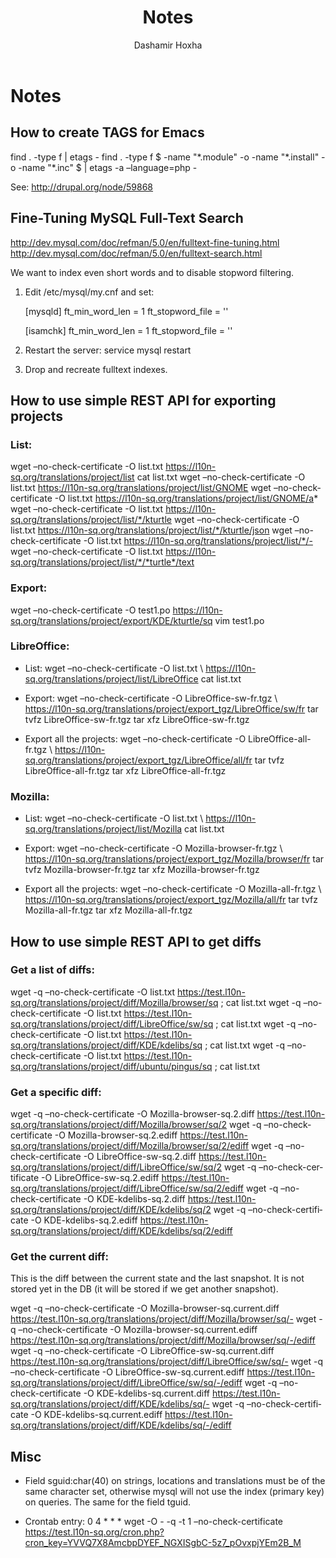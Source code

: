 #+TITLE:     Notes
#+AUTHOR:    Dashamir Hoxha
#+EMAIL:     dashohoxha@gmail.com
#+DESCRIPTION:
#+KEYWORDS:
#+LANGUAGE:  en
#+OPTIONS:   H:3 num:t toc:t \n:nil @:t ::t |:t ^:nil -:t f:t *:t <:t
#+OPTIONS:   TeX:t LaTeX:nil skip:nil d:nil todo:t pri:nil tags:not-in-toc
#+INFOJS_OPT: view:overview toc:t ltoc:t mouse:#aadddd buttons:0 path:org-info.js

* Notes

** How to create TAGS for Emacs

   find . -type f | etags -
   find . -type f \( -name "*.module" -o -name "*.install" -o -name "*.inc" \) | etags -a --language=php -

   See: http://drupal.org/node/59868

** Fine-Tuning MySQL Full-Text Search

   http://dev.mysql.com/doc/refman/5.0/en/fulltext-fine-tuning.html
   http://dev.mysql.com/doc/refman/5.0/en/fulltext-search.html

   We want to index even short words and to disable stopword filtering.

   1. Edit /etc/mysql/my.cnf and set:

      [mysqld]
      ft_min_word_len = 1
      ft_stopword_file = ''

      [isamchk]
      ft_min_word_len = 1
      ft_stopword_file = ''

   2. Restart the server: service mysql restart
   3. Drop and recreate fulltext indexes.

** How to use simple REST API for exporting projects

*** List:
    wget --no-check-certificate -O list.txt https://l10n-sq.org/translations/project/list
    cat list.txt
    wget --no-check-certificate -O list.txt https://l10n-sq.org/translations/project/list/GNOME
    wget --no-check-certificate -O list.txt https://l10n-sq.org/translations/project/list/GNOME/a*
    wget --no-check-certificate -O list.txt https://l10n-sq.org/translations/project/list/*/kturtle
    wget --no-check-certificate -O list.txt https://l10n-sq.org/translations/project/list/*/kturtle/json
    wget --no-check-certificate -O list.txt https://l10n-sq.org/translations/project/list/*/-
    wget --no-check-certificate -O list.txt https://l10n-sq.org/translations/project/list/*/*turtle*/text

*** Export:
    wget --no-check-certificate -O test1.po https://l10n-sq.org/translations/project/export/KDE/kturtle/sq
    vim test1.po

*** LibreOffice:
    + List:
      wget --no-check-certificate -O list.txt \
             https://l10n-sq.org/translations/project/list/LibreOffice
      cat list.txt

    + Export:
      wget --no-check-certificate -O LibreOffice-sw-fr.tgz \
             https://l10n-sq.org/translations/project/export_tgz/LibreOffice/sw/fr
      tar tvfz LibreOffice-sw-fr.tgz
      tar xfz LibreOffice-sw-fr.tgz

    + Export all the projects:
      wget --no-check-certificate -O LibreOffice-all-fr.tgz \
             https://l10n-sq.org/translations/project/export_tgz/LibreOffice/all/fr
      tar tvfz LibreOffice-all-fr.tgz
      tar xfz LibreOffice-all-fr.tgz

*** Mozilla:
    + List:
      wget --no-check-certificate -O list.txt \
             https://l10n-sq.org/translations/project/list/Mozilla
      cat list.txt

    + Export:
      wget --no-check-certificate -O Mozilla-browser-fr.tgz \
             https://l10n-sq.org/translations/project/export_tgz/Mozilla/browser/fr
      tar tvfz Mozilla-browser-fr.tgz
      tar xfz Mozilla-browser-fr.tgz

    + Export all the projects:
      wget --no-check-certificate -O Mozilla-all-fr.tgz \
             https://l10n-sq.org/translations/project/export_tgz/Mozilla/all/fr
      tar tvfz Mozilla-all-fr.tgz
      tar xfz Mozilla-all-fr.tgz


** How to use simple REST API to get diffs

*** Get a list of diffs:
    wget -q --no-check-certificate -O list.txt https://test.l10n-sq.org/translations/project/diff/Mozilla/browser/sq ; cat list.txt
    wget -q --no-check-certificate -O list.txt https://test.l10n-sq.org/translations/project/diff/LibreOffice/sw/sq ; cat list.txt
    wget -q --no-check-certificate -O list.txt https://test.l10n-sq.org/translations/project/diff/KDE/kdelibs/sq ; cat list.txt
    wget -q --no-check-certificate -O list.txt https://test.l10n-sq.org/translations/project/diff/ubuntu/pingus/sq ; cat list.txt

*** Get a specific diff:
    wget -q --no-check-certificate -O Mozilla-browser-sq.2.diff https://test.l10n-sq.org/translations/project/diff/Mozilla/browser/sq/2
    wget -q --no-check-certificate -O Mozilla-browser-sq.2.ediff https://test.l10n-sq.org/translations/project/diff/Mozilla/browser/sq/2/ediff
    wget -q --no-check-certificate -O LibreOffice-sw-sq.2.diff https://test.l10n-sq.org/translations/project/diff/LibreOffice/sw/sq/2
    wget -q --no-check-certificate -O LibreOffice-sw-sq.2.ediff https://test.l10n-sq.org/translations/project/diff/LibreOffice/sw/sq/2/ediff
    wget -q --no-check-certificate -O KDE-kdelibs-sq.2.diff https://test.l10n-sq.org/translations/project/diff/KDE/kdelibs/sq/2
    wget -q --no-check-certificate -O KDE-kdelibs-sq.2.ediff https://test.l10n-sq.org/translations/project/diff/KDE/kdelibs/sq/2/ediff


*** Get the current diff:
    This is the diff between the current state and the last snapshot.
    It is not stored yet in the DB (it will be stored if we get
    another snapshot).

    wget -q --no-check-certificate -O Mozilla-browser-sq.current.diff https://test.l10n-sq.org/translations/project/diff/Mozilla/browser/sq/-
    wget -q --no-check-certificate -O Mozilla-browser-sq.current.ediff https://test.l10n-sq.org/translations/project/diff/Mozilla/browser/sq/-/ediff
    wget -q --no-check-certificate -O LibreOffice-sw-sq.current.diff https://test.l10n-sq.org/translations/project/diff/LibreOffice/sw/sq/-
    wget -q --no-check-certificate -O LibreOffice-sw-sq.current.ediff https://test.l10n-sq.org/translations/project/diff/LibreOffice/sw/sq/-/ediff
    wget -q --no-check-certificate -O KDE-kdelibs-sq.current.diff https://test.l10n-sq.org/translations/project/diff/KDE/kdelibs/sq/-
    wget -q --no-check-certificate -O KDE-kdelibs-sq.current.ediff https://test.l10n-sq.org/translations/project/diff/KDE/kdelibs/sq/-/ediff

** Misc

   + Field sguid:char(40) on strings, locations and translations must
     be of the same character set, otherwise mysql will not use the
     index (primary key) on queries. The same for the field tguid.

   + Crontab entry:
     0 4 * * *  wget -O - -q -t 1 --no-check-certificate https://test.l10n-sq.org/cron.php?cron_key=YVVQ7X8AmcbpDYEF_NGXISgbC-5z7_pOvxpjYEm2B_M
